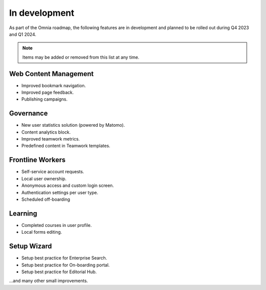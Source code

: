In development
===========================================

As part of the Omnia roadmap, the following features are in development and planned to be rolled out during Q4 2023 and Q1 2024.

.. note:: Items may be added or removed from this list at any time.

Web Content Management
---------------------------------------------

* Improved bookmark navigation.
* Improved page feedback.
* Publishing campaigns.

Governance
---------------------------------------------

* New user statistics solution (powered by Matomo).
* Content analytics block.
* Improved teamwork metrics.
* Predefined content in Teamwork templates.


Frontline Workers
---------------------------------------------

* Self-service account requests.
* Local user ownership.
* Anonymous access and custom login screen.
* Authentication settings per user type.
* Scheduled off-boarding

Learning
---------------------------------------------

* Completed courses in user profile.
* Local forms editing.


Setup Wizard
---------------------------------------------

* Setup best practice for Enterprise Search.
* Setup best practice for On-boarding portal.
* Setup best practice for Editorial Hub.

...and many other small improvements.
